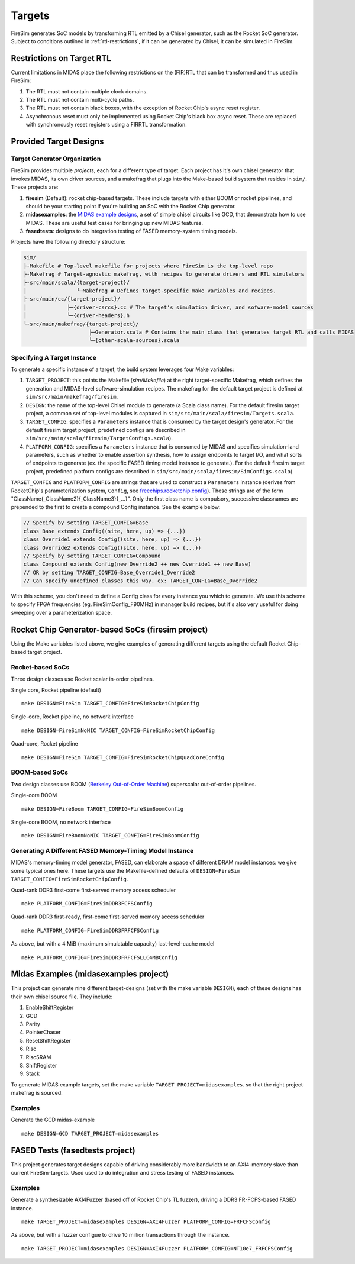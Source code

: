 Targets
=======

FireSim generates SoC models by transforming RTL emitted by a Chisel
generator, such as the Rocket SoC generator. Subject to
conditions outlined in :ref:`rtl-restrictions`, if it can be
generated by Chisel, it can be simulated in FireSim.

.. _rtl-restrictions:

Restrictions on Target RTL
--------------------------

Current limitations in MIDAS place the following restrictions on the (FIR)RTL that can be
transformed and thus used in FireSim:

1. The RTL must not contain multiple clock domains.
2. The RTL must not contain multi-cycle paths.
3. The RTL must not contain black boxes, with the exception of Rocket Chip's async reset register.
4. Asynchronous reset must only be implemented using Rocket Chip's black box async reset. 
   These are replaced with synchronously reset registers using a FIRRTL transformation.


.. _generating-different-targets:

Provided Target Designs
-----------------------

-----------------------------
Target Generator Organization
-----------------------------

FireSim provides multiple `projects`, each for a different type of target. Each
project has it's own chisel generator that invokes MIDAS, its own driver
sources, and a makefrag that plugs into the Make-based build system that
resides in ``sim/``.  These projects are:

1. **firesim** (Default): rocket chip-based targets. These include targets with
   either BOOM or rocket pipelines, and should be your starting point if you're
   building an SoC with the Rocket Chip generator.
2. **midasexamples**: the `MIDAS example designs
   <https://github.com/ucb-bar/midas-examples>`_, a set of simple chisel
   circuits like GCD, that demonstrate how to use MIDAS.  These are useful test
   cases for bringing up new MIDAS features.
3. **fasedtests**: designs to do integration testing of FASED memory-system timing models.

Projects have the following directory structure:

.. code-block:: text

    sim/
    ├-Makefile # Top-level makefile for projects where FireSim is the top-level repo
    ├-Makefrag # Target-agnostic makefrag, with recipes to generate drivers and RTL simulators
    ├-src/main/scala/{target-project}/
    │                └─Makefrag # Defines target-specific make variables and recipes. 
    ├-src/main/cc/{target-project}/
    │             ├─{driver-csrcs}.cc # The target's simulation driver, and sofware-model sources
    │             └─{driver-headers}.h
    └-src/main/makefrag/{target-project}/
                         ├─Generator.scala # Contains the main class that generates target RTL and calls MIDAS
                         └─{other-scala-sources}.scala

----------------------------
Specifying A Target Instance
----------------------------

To generate a specific instance of a target, the build system leverages four Make variables:

1. ``TARGET_PROJECT``: this points the Makefile (`sim/Makefile`) at the right
   target-specific Makefrag, which defines the generation and MIDAS-level
   software-simulation recipes.  The makefrag for the default target project is
   defined at ``sim/src/main/makefrag/firesim``.

2. ``DESIGN``: the name of the top-level Chisel module to generate (a Scala class name). For the default firesim target project,
   a common set of top-level modules is captured in ``sim/src/main/scala/firesim/Targets.scala``.

3. ``TARGET_CONFIG``: specifies a ``Parameters`` instance that is consumed by the target design's
   generator. For the default firesim target project, predefined configs are described in
   ``sim/src/main/scala/firesim/TargetConfigs.scala``).

4. ``PLATFORM_CONFIG``: specifies a ``Parameters`` instance that is consumed by MIDAS and specifies simulation-land
   parameters, such as whether to enable assertion synthesis, how to assign
   endpoints to target I/O, and what sorts of endpoints to generate (ex. the
   specific FASED timing model instance to generate.).
   For the default firesim target project, predefined platform configs are described in
   ``sim/src/main/scala/firesim/SimConfigs.scala``)

``TARGET_CONFIG`` and ``PLATFORM_CONFIG`` are strings that are used to construct a
``Parameters`` instance (derives from RocketChip's parameterization system, ``Config``, see 
`freechips.rocketchip.config
<https://github.com/freechipsproject/rocket-chip/blob/master/src/main/scala/config/Config.scala>`_). These strings are of the form
"ClassName{_ClassName2}{_ClassName3}{_...}". Only the first class name is
compulsory, successive classnames are prepended to the first to create a
compound Config instance. See the example below:

.. code-block:: scala

    // Specify by setting TARGET_CONFIG=Base
    class Base extends Config((site, here, up) => {...})
    class Override1 extends Config((site, here, up) => {...})
    class Override2 extends Config((site, here, up) => {...})
    // Specify by setting TARGET_CONFIG=Compound
    class Compound extends Config(new Override2 ++ new Override1 ++ new Base)
    // OR by setting TARGET_CONFIG=Base_Override1_Override2
    // Can specify undefined classes this way. ex: TARGET_CONFIG=Base_Override2

With this scheme, you don't need to define a Config class for every instance you
which to generate. We use this scheme to specify FPGA frequencies (eg.
FireSimConfig_F90MHz) in manager build recipes, but it's also very useful for doing
sweeping over a parameterization space.


Rocket Chip Generator-based SoCs (firesim project)
--------------------------------------------------

Using the Make variables listed above, we give examples of generating different targets using 
the default Rocket Chip-based target project.

-----------------
Rocket-based SoCs
-----------------

Three design classes use Rocket scalar in-order pipelines.

Single core, Rocket pipeline (default)

::

    make DESIGN=FireSim TARGET_CONFIG=FireSimRocketChipConfig


Single-core, Rocket pipeline, no network interface

::

    make DESIGN=FireSimNoNIC TARGET_CONFIG=FireSimRocketChipConfig


Quad-core, Rocket pipeline

::

    make DESIGN=FireSim TARGET_CONFIG=FireSimRocketChipQuadCoreConfig


---------------
BOOM-based SoCs
---------------

Two design classes use BOOM (`Berkeley Out-of-Order Machine <https://github.com/ucb-bar/riscv-boom>`_) superscalar out-of-order pipelines.

Single-core BOOM

::

    make DESIGN=FireBoom TARGET_CONFIG=FireSimBoomConfig

Single-core BOOM, no network interface

::

    make DESIGN=FireBoomNoNIC TARGET_CONFIG=FireSimBoomConfig


----------------------------------------------------------
Generating A Different FASED Memory-Timing Model Instance
----------------------------------------------------------

MIDAS's memory-timing model generator, FASED, can elaborate a space of
different DRAM model instances: we give some typical ones here. These targets
use the Makefile-defined defaults of
``DESIGN=FireSim TARGET_CONFIG=FireSimRocketChipConfig``.

Quad-rank DDR3 first-come first-served memory access scheduler

::

    make PLATFORM_CONFIG=FireSimDDR3FCFSConfig

Quad-rank DDR3 first-ready, first-come first-served memory access scheduler

::

    make PLATFORM_CONFIG=FireSimDDR3FRFCFSConfig


As above, but with a 4 MiB (maximum simulatable capacity) last-level-cache model

::

    make PLATFORM_CONFIG=FireSimDDR3FRFCFSLLC4MBConfig


Midas Examples (midasexamples project)
--------------------------------------------------
This project can generate nine different target-designs (set with the make
variable ``DESIGN``), each of these designs has their own chisel source file.
They include:

1. EnableShiftRegister
2. GCD
3. Parity
4. PointerChaser
5. ResetShiftRegister
6. Risc
7. RiscSRAM
8. ShiftRegister
9. Stack


To generate MIDAS example targets, set the make variable
``TARGET_PROJECT=midasexamples``. so that the right project makefrag is
sourced.

--------
Examples
--------

Generate the GCD midas-example

::

    make DESIGN=GCD TARGET_PROJECT=midasexamples

FASED Tests (fasedtests project)
--------------------------------------------------
This project generates target designs capable of driving considerably more
bandwidth to an AXI4-memory slave than current FireSim-targets. Used used to do
integration and stress testing of FASED instances.

--------
Examples
--------

Generate a synthesizable AXI4Fuzzer (based off of Rocket Chip's TL fuzzer), driving a
DDR3 FR-FCFS-based FASED instance.

::

    make TARGET_PROJECT=midasexamples DESIGN=AXI4Fuzzer PLATFORM_CONFIG=FRFCFSConfig

As above, but with a fuzzer configue to drive 10 million transactions through
the instance.

::

    make TARGET_PROJECT=midasexamples DESIGN=AXI4Fuzzer PLATFORM_CONFIG=NT10e7_FRFCFSConfig
